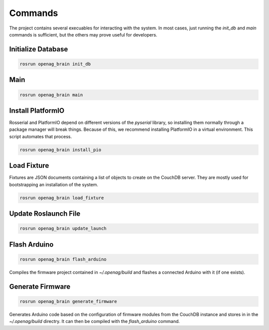 Commands
========

The project contains several execuables for interacting with the system. In
most cases, just running the `init_db` and `main` commands is sufficient, but the
others may prove useful for developers.

.. _OpenagCmdInitDb:

Initialize Database
-------------------

.. code-block:: bash

    rosrun openag_brain init_db

.. program-output:: rosrun openag_brain init_db -h

.. _OpenagCmdMain:

Main
----

.. code-block:: bash

    rosrun openag_brain main

.. program-output:: rosrun openag_brain main -h

.. _OpenagCmdInstallPio:

Install PlatformIO
------------------

Rosserial and PlatformIO depend on different versions of the `pyserial`
library, so installing them normally through a package manager will break
things. Because of this, we recommend installing PlatformIO in a virtual
environment. This script automates that process.

.. code-block:: bash

    rosrun openag_brain install_pio

.. _OpenagCmdLoadFixture:

Load Fixture
------------

Fixtures are JSON documents containing a list of objects to create on the
CouchDB server. They are mostly used for bootstrapping an installation of the
system.

.. code-block:: bash

    rosrun openag_brain load_fixture

.. program-output:: rosrun openag_brain load_fixture -h

.. _OpenagCmdUpdateLaunch:

Update Roslaunch File
---------------------

.. code-block:: bash

    rosrun openag_brain update_launch

.. program-output:: rosrun openag_brain update_launch -h

.. _OpenagCmdFlashArduino:

Flash Arduino
-------------

.. code-block:: bash

    rosrun openag_brain flash_arduino

Compiles the firmware project contained in `~/.openag/build` and flashes a
connected Arduino with it (if one exists).

.. _OpenagCmdGenerateFirmware:

Generate Firmware
-----------------

.. code-block:: bash

    rosrun openag_brain generate_firmware

.. program-output:: rosrun openag_brain generate_firmware -h

Generates Arduino code based on the configuration of firmware modules from the
CouchDB instance and stores in in the `~/.openag/build` directry. It can then
be compiled with the `flash_arduino` command.

